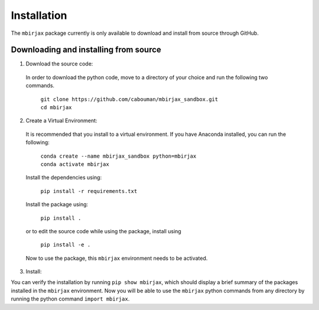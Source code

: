 ============
Installation 
============

The ``mbirjax`` package currently is only available to download and install from source through GitHub.


Downloading and installing from source
-----------------------------------------

1. Download the source code:

  In order to download the python code, move to a directory of your choice and run the following two commands.

    | ``git clone https://github.com/cabouman/mbirjax_sandbox.git``
    | ``cd mbirjax``


2. Create a Virtual Environment:

  It is recommended that you install to a virtual environment.
  If you have Anaconda installed, you can run the following:

    | ``conda create --name mbirjax_sandbox python=mbirjax``
    | ``conda activate mbirjax``

  Install the dependencies using:

    ``pip install -r requirements.txt``

  Install the package using:

    ``pip install .``

  or to edit the source code while using the package, install using

    ``pip install -e .``

  Now to use the package, this ``mbirjax`` environment needs to be activated.


3. Install:

You can verify the installation by running ``pip show mbirjax``, which should display a brief summary of the packages installed in the ``mbirjax`` environment.
Now you will be able to use the ``mbirjax`` python commands from any directory by running the python command ``import mbirjax``.

